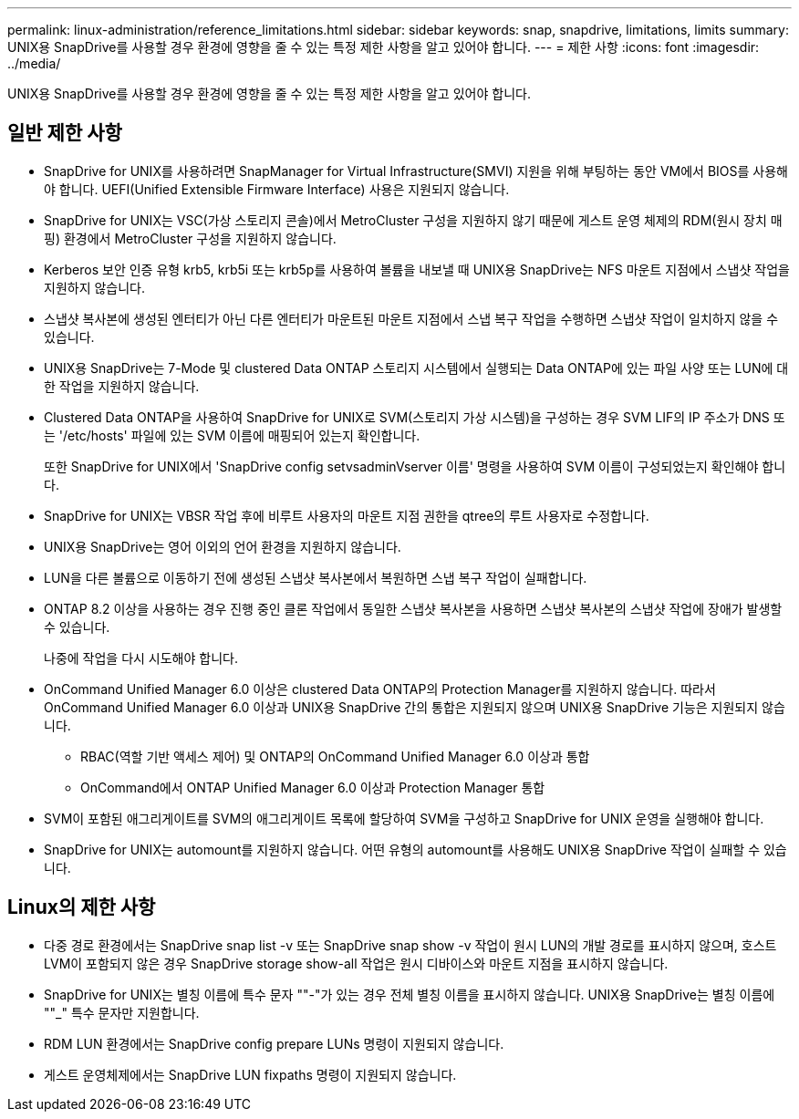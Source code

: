---
permalink: linux-administration/reference_limitations.html 
sidebar: sidebar 
keywords: snap, snapdrive, limitations, limits 
summary: UNIX용 SnapDrive를 사용할 경우 환경에 영향을 줄 수 있는 특정 제한 사항을 알고 있어야 합니다. 
---
= 제한 사항
:icons: font
:imagesdir: ../media/


[role="lead"]
UNIX용 SnapDrive를 사용할 경우 환경에 영향을 줄 수 있는 특정 제한 사항을 알고 있어야 합니다.



== 일반 제한 사항

* SnapDrive for UNIX를 사용하려면 SnapManager for Virtual Infrastructure(SMVI) 지원을 위해 부팅하는 동안 VM에서 BIOS를 사용해야 합니다. UEFI(Unified Extensible Firmware Interface) 사용은 지원되지 않습니다.
* SnapDrive for UNIX는 VSC(가상 스토리지 콘솔)에서 MetroCluster 구성을 지원하지 않기 때문에 게스트 운영 체제의 RDM(원시 장치 매핑) 환경에서 MetroCluster 구성을 지원하지 않습니다.
* Kerberos 보안 인증 유형 krb5, krb5i 또는 krb5p를 사용하여 볼륨을 내보낼 때 UNIX용 SnapDrive는 NFS 마운트 지점에서 스냅샷 작업을 지원하지 않습니다.
* 스냅샷 복사본에 생성된 엔터티가 아닌 다른 엔터티가 마운트된 마운트 지점에서 스냅 복구 작업을 수행하면 스냅샷 작업이 일치하지 않을 수 있습니다.
* UNIX용 SnapDrive는 7-Mode 및 clustered Data ONTAP 스토리지 시스템에서 실행되는 Data ONTAP에 있는 파일 사양 또는 LUN에 대한 작업을 지원하지 않습니다.
* Clustered Data ONTAP을 사용하여 SnapDrive for UNIX로 SVM(스토리지 가상 시스템)을 구성하는 경우 SVM LIF의 IP 주소가 DNS 또는 '/etc/hosts' 파일에 있는 SVM 이름에 매핑되어 있는지 확인합니다.
+
또한 SnapDrive for UNIX에서 'SnapDrive config setvsadminVserver 이름' 명령을 사용하여 SVM 이름이 구성되었는지 확인해야 합니다.

* SnapDrive for UNIX는 VBSR 작업 후에 비루트 사용자의 마운트 지점 권한을 qtree의 루트 사용자로 수정합니다.
* UNIX용 SnapDrive는 영어 이외의 언어 환경을 지원하지 않습니다.
* LUN을 다른 볼륨으로 이동하기 전에 생성된 스냅샷 복사본에서 복원하면 스냅 복구 작업이 실패합니다.
* ONTAP 8.2 이상을 사용하는 경우 진행 중인 클론 작업에서 동일한 스냅샷 복사본을 사용하면 스냅샷 복사본의 스냅샷 작업에 장애가 발생할 수 있습니다.
+
나중에 작업을 다시 시도해야 합니다.

* OnCommand Unified Manager 6.0 이상은 clustered Data ONTAP의 Protection Manager를 지원하지 않습니다. 따라서 OnCommand Unified Manager 6.0 이상과 UNIX용 SnapDrive 간의 통합은 지원되지 않으며 UNIX용 SnapDrive 기능은 지원되지 않습니다.
+
** RBAC(역할 기반 액세스 제어) 및 ONTAP의 OnCommand Unified Manager 6.0 이상과 통합
** OnCommand에서 ONTAP Unified Manager 6.0 이상과 Protection Manager 통합


* SVM이 포함된 애그리게이트를 SVM의 애그리게이트 목록에 할당하여 SVM을 구성하고 SnapDrive for UNIX 운영을 실행해야 합니다.
* SnapDrive for UNIX는 automount를 지원하지 않습니다. 어떤 유형의 automount를 사용해도 UNIX용 SnapDrive 작업이 실패할 수 있습니다.




== Linux의 제한 사항

* 다중 경로 환경에서는 SnapDrive snap list -v 또는 SnapDrive snap show -v 작업이 원시 LUN의 개발 경로를 표시하지 않으며, 호스트 LVM이 포함되지 않은 경우 SnapDrive storage show-all 작업은 원시 디바이스와 마운트 지점을 표시하지 않습니다.
* SnapDrive for UNIX는 별칭 이름에 특수 문자 ""-"가 있는 경우 전체 별칭 이름을 표시하지 않습니다. UNIX용 SnapDrive는 별칭 이름에 ""_" 특수 문자만 지원합니다.
* RDM LUN 환경에서는 SnapDrive config prepare LUNs 명령이 지원되지 않습니다.
* 게스트 운영체제에서는 SnapDrive LUN fixpaths 명령이 지원되지 않습니다.

